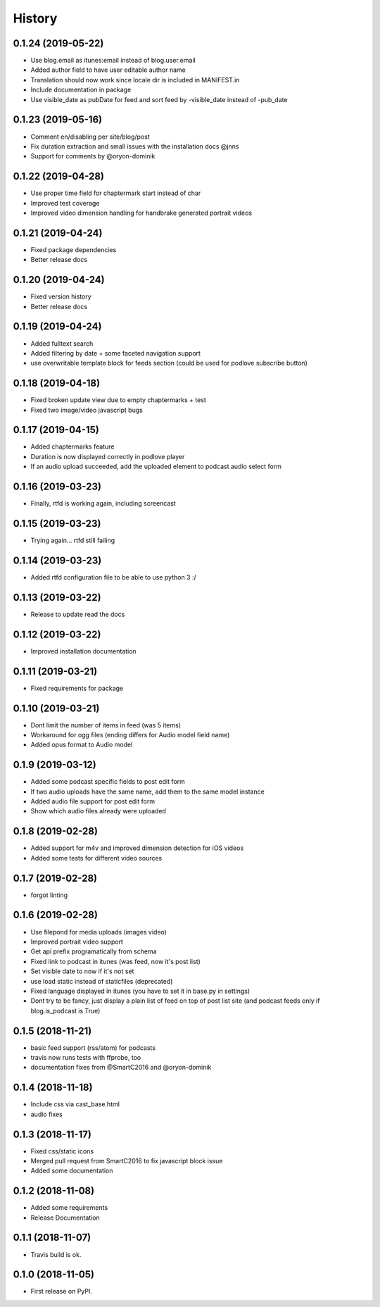 .. :changelog:

History
-------

0.1.24 (2019-05-22)
+++++++++++++++++++

* Use blog.email as itunes:email instead of blog.user.email
* Added author field to have user editable author name
* Translation should now work since locale dir is included in MANIFEST.in
* Include documentation in package
* Use visible_date as pubDate for feed and sort feed by -visible_date instead of -pub_date

0.1.23 (2019-05-16)
+++++++++++++++++++

* Comment en/disabling per site/blog/post
* Fix duration extraction and small issues with the installation docs @jnns
* Support for comments by @oryon-dominik

0.1.22 (2019-04-28)
+++++++++++++++++++

* Use proper time field for chaptermark start instead of char
* Improved test coverage
* Improved video dimension handling for handbrake generated portrait videos

0.1.21 (2019-04-24)
+++++++++++++++++++

* Fixed package dependencies
* Better release docs

0.1.20 (2019-04-24)
+++++++++++++++++++

* Fixed version history
* Better release docs

0.1.19 (2019-04-24)
+++++++++++++++++++

* Added fulltext search
* Added filtering by date + some faceted navigation support
* use overwritable template block for feeds section (could be used for podlove subscribe button)

0.1.18 (2019-04-18)
+++++++++++++++++++

* Fixed broken update view due to empty chaptermarks + test
* Fixed two image/video javascript bugs

0.1.17 (2019-04-15)
+++++++++++++++++++

* Added chaptermarks feature
* Duration is now displayed correctly in podlove player
* If an audio upload succeeded, add the uploaded element to podcast audio select form

0.1.16 (2019-03-23)
+++++++++++++++++++

* Finally, rtfd is working again, including screencast

0.1.15 (2019-03-23)
+++++++++++++++++++

* Trying again... rtfd still failing

0.1.14 (2019-03-23)
+++++++++++++++++++

* Added rtfd configuration file to be able to use python 3 :/

0.1.13 (2019-03-22)
+++++++++++++++++++

* Release to update read the docs

0.1.12 (2019-03-22)
+++++++++++++++++++

* Improved installation documentation

0.1.11 (2019-03-21)
+++++++++++++++++++

* Fixed requirements for package

0.1.10 (2019-03-21)
+++++++++++++++++++

* Dont limit the number of items in feed (was 5 items)
* Workaround for ogg files (ending differs for Audio model field name)
* Added opus format to Audio model

0.1.9 (2019-03-12)
++++++++++++++++++

* Added some podcast specific fields to post edit form
* If two audio uploads have the same name, add them to the same model instance
* Added audio file support for post edit form
* Show which audio files already were uploaded

0.1.8 (2019-02-28)
++++++++++++++++++

* Added support for m4v and improved dimension detection for iOS videos
* Added some tests for different video sources

0.1.7 (2019-02-28)
++++++++++++++++++

* forgot linting

0.1.6 (2019-02-28)
++++++++++++++++++

* Use filepond for media uploads (images video)
* Improved portrait video support
* Get api prefix programatically from schema
* Fixed link to podcast in itunes (was feed, now it's post list)
* Set visible date to now if it's not set
* use load static instead of staticfiles (deprecated)
* Fixed language displayed in itunes (you have to set it in base.py in settings)
* Dont try to be fancy, just display a plain list of feed on top of post list site (and podcast feeds only if blog.is_podcast is True)

0.1.5 (2018-11-21)
++++++++++++++++++

* basic feed support (rss/atom) for podcasts
* travis now runs tests with ffprobe, too
* documentation fixes from @SmartC2016 and @oryon-dominik

0.1.4 (2018-11-18)
++++++++++++++++++

* Include css via cast_base.html
* audio fixes

0.1.3 (2018-11-17)
++++++++++++++++++

* Fixed css/static icons
* Merged pull request from SmartC2016 to fix javascript block issue
* Added some documentation

0.1.2 (2018-11-08)
++++++++++++++++++

* Added some requirements
* Release Documentation

0.1.1 (2018-11-07)
++++++++++++++++++

* Travis build is ok.

0.1.0 (2018-11-05)
++++++++++++++++++

* First release on PyPI.
